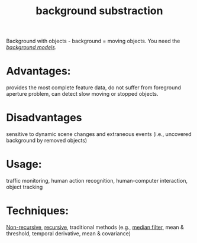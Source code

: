 :PROPERTIES:
:ID:       aa0ce60f-d161-4739-8f51-21d91bbe9d84
:END:
#+title: background substraction

Background with objects - background = moving objects. You need the
/[[id:60eb2d22-0232-4e34-9891-dd38c5c5972c][background models]]/.
* Advantages:
provides the most complete feature data, do not suffer from
foreground aperture problem, can detect slow moving or stopped objects.
* Disadvantages
sensitive to dynamic scene changes and extraneous events (i.e.,
uncovered background by removed objects)
* Usage:
traffic monitoring, human action recognition, human-computer interaction, object tracking
* Techniques:
[[id:dace6d1a-2c82-4b33-89e2-6be136cacf7b][Non-recursive]], [[id:7c32b7e2-ffd0-4df6-9d73-622b4ff561e6][recursive]], traditional methods (e.g., [[id:22065fe2-0fcf-459c-b4e9-5b2d53b7c554][median filter]], mean &
threshold, temporal derivative, mean & covariance)
